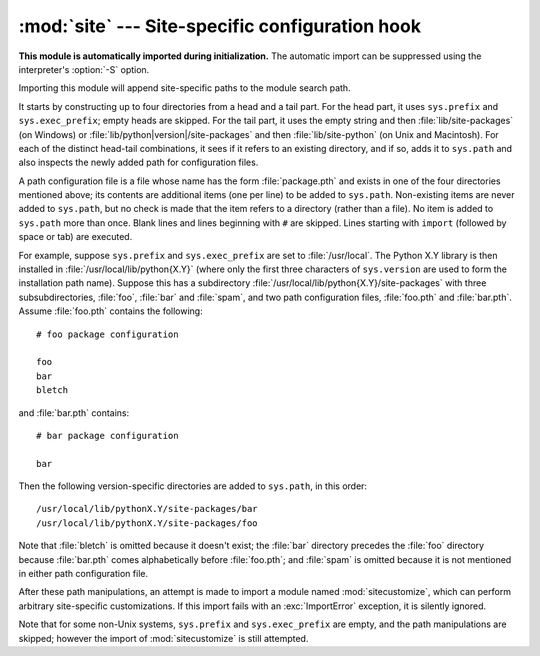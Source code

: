 :mod:`site` --- Site-specific configuration hook
================================================

.. module:: site
   :synopsis: A standard way to reference site-specific modules.


**This module is automatically imported during initialization.** The automatic
import can be suppressed using the interpreter's :option:`-S` option.

.. index:: triple: module; search; path

Importing this module will append site-specific paths to the module search path.

.. index::
   pair: site-python; directory
   pair: site-packages; directory

It starts by constructing up to four directories from a head and a tail part.
For the head part, it uses ``sys.prefix`` and ``sys.exec_prefix``; empty heads
are skipped.  For the tail part, it uses the empty string and then
:file:`lib/site-packages` (on Windows) or
:file:`lib/python|version|/site-packages` and then :file:`lib/site-python` (on
Unix and Macintosh).  For each of the distinct head-tail combinations, it sees
if it refers to an existing directory, and if so, adds it to ``sys.path`` and
also inspects the newly added path for configuration files.

A path configuration file is a file whose name has the form :file:`package.pth`
and exists in one of the four directories mentioned above; its contents are
additional items (one per line) to be added to ``sys.path``.  Non-existing items
are never added to ``sys.path``, but no check is made that the item refers to a
directory (rather than a file).  No item is added to ``sys.path`` more than
once.  Blank lines and lines beginning with ``#`` are skipped.  Lines starting
with ``import`` (followed by space or tab) are executed.

.. index::
   single: package
   triple: path; configuration; file

For example, suppose ``sys.prefix`` and ``sys.exec_prefix`` are set to
:file:`/usr/local`.  The Python X.Y library is then installed in
:file:`/usr/local/lib/python{X.Y}` (where only the first three characters of
``sys.version`` are used to form the installation path name).  Suppose this has
a subdirectory :file:`/usr/local/lib/python{X.Y}/site-packages` with three
subsubdirectories, :file:`foo`, :file:`bar` and :file:`spam`, and two path
configuration files, :file:`foo.pth` and :file:`bar.pth`.  Assume
:file:`foo.pth` contains the following::

   # foo package configuration

   foo
   bar
   bletch

and :file:`bar.pth` contains::

   # bar package configuration

   bar

Then the following version-specific directories are added to
``sys.path``, in this order::

   /usr/local/lib/pythonX.Y/site-packages/bar
   /usr/local/lib/pythonX.Y/site-packages/foo

Note that :file:`bletch` is omitted because it doesn't exist; the :file:`bar`
directory precedes the :file:`foo` directory because :file:`bar.pth` comes
alphabetically before :file:`foo.pth`; and :file:`spam` is omitted because it is
not mentioned in either path configuration file.

.. index:: module: sitecustomize

After these path manipulations, an attempt is made to import a module named
:mod:`sitecustomize`, which can perform arbitrary site-specific customizations.
If this import fails with an :exc:`ImportError` exception, it is silently
ignored.

.. index:: module: sitecustomize

Note that for some non-Unix systems, ``sys.prefix`` and ``sys.exec_prefix`` are
empty, and the path manipulations are skipped; however the import of
:mod:`sitecustomize` is still attempted.


.. data:: PREFIXES

   A list of prefixes for site package directories


.. data:: ENABLE_USER_SITE

   Flag showing the status of the user site directory. True means the
   user site directory is enabled and added to sys.path. When the flag
   is None the user site directory is disabled for security reasons.


.. data:: USER_SITE

   Path to the user site directory for the current Python version or None


.. data:: USER_BASE

   Path to the base directory for user site directories


.. envvar:: PYTHONNOUSERSITE


.. envvar:: PYTHONUSERBASE


.. function:: addsitedir(sitedir, known_paths=None)

   Adds a directory to sys.path and processes its pth files.

.. function:: getsitepackages()

   Returns a list containing all global site-packages directories
   (and possibly site-python).

   .. versionadded:: 2.7

.. function:: getuserbase()

   Returns the `user base` directory path.

   The `user base` directory can be used to store data. If the global
   variable ``USER_BASE`` is not initialized yet, this function will also set
   it.

   .. versionadded:: 2.7

.. function:: getusersitepackages()

   Returns the user-specific site-packages directory path.

   If the global variable ``USER_SITE`` is not initialized yet, this
   function will also set it.

   .. versionadded:: 2.7

.. XXX Update documentation
.. XXX document python -m site --user-base --user-site

